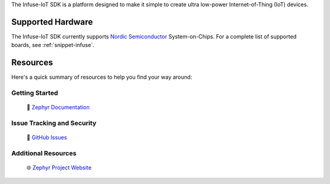 .. raw:: html

   <a href="https://www.embeint.com">
     <p align="center">
       <picture>
         <source media="(prefers-color-scheme: dark)" srcset="doc/_static/images/infuse-dark.svg">
         <source media="(prefers-color-scheme: light)" srcset="doc/_static/images/infuse-light.svg">
         <img src="doc/_static/images/infuse-light.svg">
       </picture>
     </p>
   </a>

   <a href="https://github.com/embeint/infuse-sdk/actions/workflows/twister.yml?query=branch%3Amain">
     <img src="https://github.com/embeint/infuse-sdk/actions/workflows/twister.yml/badge.svg?event=schedule">
   </a>
   <a href="https://codecov.io/gh/Embeint/infuse-sdk">
     <img src="https://codecov.io/gh/Embeint/infuse-sdk/branch/main/graph/badge.svg?token=YR697LEP1F"/>
   </a>

The Infuse-IoT SDK is a platform designed to make it simple to create ultra
low-power Internet-of-Thing (IoT) devices.

Supported Hardware
******************

The Infuse-IoT SDK currently supports `Nordic Semiconductor`_ System-on-Chips.
For a complete list of supported boards, see :ref:`snippet-infuse`.

Resources
*********

Here's a quick summary of resources to help you find your way around:

Getting Started
---------------

  | 📖 `Zephyr Documentation`_

Issue Tracking and Security
---------------------------

  | 🐛 `GitHub Issues`_

Additional Resources
--------------------
  | 🌐 `Zephyr Project Website`_

.. _Nordic Semiconductor: https://www.nordicsemi.com/
.. _Zephyr Documentation: https://docs.zephyrproject.org
.. _GitHub Issues: https://github.com/embeint/infuse-sdk/issues
.. _Zephyr Project Website: https://www.zephyrproject.org
